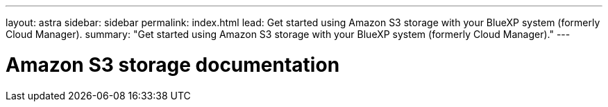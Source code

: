 ---
layout: astra
sidebar: sidebar
permalink: index.html
lead: Get started using Amazon S3 storage with your BlueXP system (formerly Cloud Manager).
summary: "Get started using Amazon S3 storage with your BlueXP system (formerly Cloud Manager)."
---

= Amazon S3 storage documentation
:hardbreaks:
:nofooter:
:icons: font
:linkattrs:
:imagesdir: ./media/
